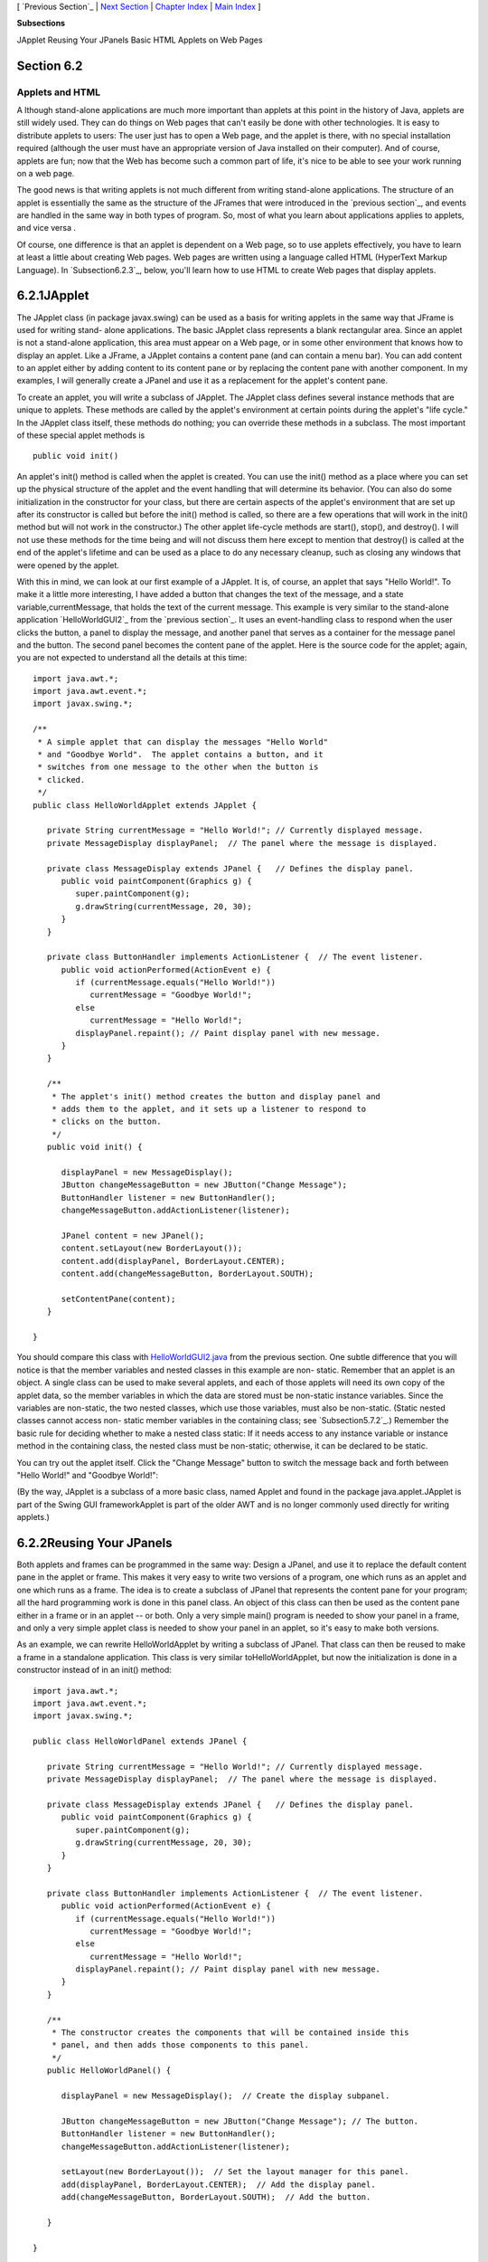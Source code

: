 [ `Previous Section`_ | `Next Section`_ | `Chapter Index`_ | `Main
Index`_ ]


**Subsections**


JApplet
Reusing Your JPanels
Basic HTML
Applets on Web Pages



Section 6.2
~~~~~~~~~~~


Applets and HTML
----------------



A lthough stand-alone applications are much more important than
applets at this point in the history of Java, applets are still widely
used. They can do things on Web pages that can't easily be done with
other technologies. It is easy to distribute applets to users: The
user just has to open a Web page, and the applet is there, with no
special installation required (although the user must have an
appropriate version of Java installed on their computer). And of
course, applets are fun; now that the Web has become such a common
part of life, it's nice to be able to see your work running on a web
page.

The good news is that writing applets is not much different from
writing stand-alone applications. The structure of an applet is
essentially the same as the structure of the JFrames that were
introduced in the `previous section`_, and events are handled in the
same way in both types of program. So, most of what you learn about
applications applies to applets, and vice versa .

Of course, one difference is that an applet is dependent on a Web
page, so to use applets effectively, you have to learn at least a
little about creating Web pages. Web pages are written using a
language called HTML (HyperText Markup Language). In
`Subsection6.2.3`_, below, you'll learn how to use HTML to create Web
pages that display applets.





6.2.1JApplet
~~~~~~~~~~~~

The JApplet class (in package javax.swing) can be used as a basis for
writing applets in the same way that JFrame is used for writing stand-
alone applications. The basic JApplet class represents a blank
rectangular area. Since an applet is not a stand-alone application,
this area must appear on a Web page, or in some other environment that
knows how to display an applet. Like a JFrame, a JApplet contains a
content pane (and can contain a menu bar). You can add content to an
applet either by adding content to its content pane or by replacing
the content pane with another component. In my examples, I will
generally create a JPanel and use it as a replacement for the applet's
content pane.

To create an applet, you will write a subclass of JApplet. The JApplet
class defines several instance methods that are unique to applets.
These methods are called by the applet's environment at certain points
during the applet's "life cycle." In the JApplet class itself, these
methods do nothing; you can override these methods in a subclass. The
most important of these special applet methods is


::

    public void init()


An applet's init() method is called when the applet is created. You
can use the init() method as a place where you can set up the physical
structure of the applet and the event handling that will determine its
behavior. (You can also do some initialization in the constructor for
your class, but there are certain aspects of the applet's environment
that are set up after its constructor is called but before the init()
method is called, so there are a few operations that will work in the
init() method but will not work in the constructor.) The other applet
life-cycle methods are start(), stop(), and destroy(). I will not use
these methods for the time being and will not discuss them here except
to mention that destroy() is called at the end of the applet's
lifetime and can be used as a place to do any necessary cleanup, such
as closing any windows that were opened by the applet.

With this in mind, we can look at our first example of a JApplet. It
is, of course, an applet that says "Hello World!". To make it a little
more interesting, I have added a button that changes the text of the
message, and a state variable,currentMessage, that holds the text of
the current message. This example is very similar to the stand-alone
application `HelloWorldGUI2`_ from the `previous section`_. It uses an
event-handling class to respond when the user clicks the button, a
panel to display the message, and another panel that serves as a
container for the message panel and the button. The second panel
becomes the content pane of the applet. Here is the source code for
the applet; again, you are not expected to understand all the details
at this time:


::

    import java.awt.*;
    import java.awt.event.*;
    import javax.swing.*;
    
    /**
     * A simple applet that can display the messages "Hello World"
     * and "Goodbye World".  The applet contains a button, and it
     * switches from one message to the other when the button is
     * clicked.
     */
    public class HelloWorldApplet extends JApplet {
       
       private String currentMessage = "Hello World!"; // Currently displayed message.
       private MessageDisplay displayPanel;  // The panel where the message is displayed.
       
       private class MessageDisplay extends JPanel {   // Defines the display panel.
          public void paintComponent(Graphics g) {
             super.paintComponent(g);
             g.drawString(currentMessage, 20, 30);
          }
       }
       
       private class ButtonHandler implements ActionListener {  // The event listener.
          public void actionPerformed(ActionEvent e) {
             if (currentMessage.equals("Hello World!"))
                currentMessage = "Goodbye World!";
             else
                currentMessage = "Hello World!";
             displayPanel.repaint(); // Paint display panel with new message.
          }
       }
       
       /**
        * The applet's init() method creates the button and display panel and
        * adds them to the applet, and it sets up a listener to respond to
        * clicks on the button.
        */
       public void init() {
          
          displayPanel = new MessageDisplay();
          JButton changeMessageButton = new JButton("Change Message");
          ButtonHandler listener = new ButtonHandler();
          changeMessageButton.addActionListener(listener);
    
          JPanel content = new JPanel();
          content.setLayout(new BorderLayout());
          content.add(displayPanel, BorderLayout.CENTER);
          content.add(changeMessageButton, BorderLayout.SOUTH);
    
          setContentPane(content);
       }
       
    }


You should compare this class with `HelloWorldGUI2.java`_ from the
previous section. One subtle difference that you will notice is that
the member variables and nested classes in this example are non-
static. Remember that an applet is an object. A single class can be
used to make several applets, and each of those applets will need its
own copy of the applet data, so the member variables in which the data
are stored must be non-static instance variables. Since the variables
are non-static, the two nested classes, which use those variables,
must also be non-static. (Static nested classes cannot access non-
static member variables in the containing class; see
`Subsection5.7.2`_.) Remember the basic rule for deciding whether to
make a nested class static: If it needs access to any instance
variable or instance method in the containing class, the nested class
must be non-static; otherwise, it can be declared to be static.

You can try out the applet itself. Click the "Change Message" button
to switch the message back and forth between "Hello World!" and
"Goodbye World!":



(By the way, JApplet is a subclass of a more basic class, named Applet
and found in the package java.applet.JApplet is part of the Swing GUI
frameworkApplet is part of the older AWT and is no longer commonly
used directly for writing applets.)





6.2.2Reusing Your JPanels
~~~~~~~~~~~~~~~~~~~~~~~~~

Both applets and frames can be programmed in the same way: Design a
JPanel, and use it to replace the default content pane in the applet
or frame. This makes it very easy to write two versions of a program,
one which runs as an applet and one which runs as a frame. The idea is
to create a subclass of JPanel that represents the content pane for
your program; all the hard programming work is done in this panel
class. An object of this class can then be used as the content pane
either in a frame or in an applet -- or both. Only a very simple
main() program is needed to show your panel in a frame, and only a
very simple applet class is needed to show your panel in an applet, so
it's easy to make both versions.

As an example, we can rewrite HelloWorldApplet by writing a subclass
of JPanel. That class can then be reused to make a frame in a
standalone application. This class is very similar toHelloWorldApplet,
but now the initialization is done in a constructor instead of in an
init() method:


::

    import java.awt.*;
    import java.awt.event.*;
    import javax.swing.*;
    
    public class HelloWorldPanel extends JPanel {
       
       private String currentMessage = "Hello World!"; // Currently displayed message.
       private MessageDisplay displayPanel;  // The panel where the message is displayed.
       
       private class MessageDisplay extends JPanel {   // Defines the display panel.
          public void paintComponent(Graphics g) {
             super.paintComponent(g);
             g.drawString(currentMessage, 20, 30);
          }
       }
       
       private class ButtonHandler implements ActionListener {  // The event listener.
          public void actionPerformed(ActionEvent e) {
             if (currentMessage.equals("Hello World!"))
                currentMessage = "Goodbye World!";
             else
                currentMessage = "Hello World!";
             displayPanel.repaint(); // Paint display panel with new message.
          }
       }
       
       /**
        * The constructor creates the components that will be contained inside this
        * panel, and then adds those components to this panel.
        */
       public HelloWorldPanel() {
    
          displayPanel = new MessageDisplay();  // Create the display subpanel.
    
          JButton changeMessageButton = new JButton("Change Message"); // The button.
          ButtonHandler listener = new ButtonHandler();
          changeMessageButton.addActionListener(listener);
    
          setLayout(new BorderLayout());  // Set the layout manager for this panel.
          add(displayPanel, BorderLayout.CENTER);  // Add the display panel.
          add(changeMessageButton, BorderLayout.SOUTH);  // Add the button.
    
       }
       
    }


Once this class exists, it can be used in an applet. The applet class
only has to create an object of type HelloWorldPanel and use that
object as its content pane:


::

    import javax.swing.JApplet;
    
    public class HelloWorldApplet2 extends JApplet {
       public void init() {  
          HelloWorldPanel content = new HelloWorldPanel();
          setContentPane(content);
       }
    }


Similarly, its easy to make a frame that uses an object of type
HelloWorldPanel as its content pane:


::

    import javax.swing.JFrame;
       
    public class HelloWorldGUI3 {
       
       public static void main(String[] args) {
          JFrame window = new JFrame("GUI Test");
          HelloWorldPanel content = new HelloWorldPanel();
          window.setContentPane(content);
          window.setSize(250,100);
          window.setLocation(100,100);
          window.setDefaultCloseOperation( JFrame.EXIT_ON_CLOSE );
          window.setVisible(true);
       }
       
    }


One new feature of this example is the line


::

    window.setDefaultCloseOperation( JFrame.EXIT_ON_CLOSE );


This says that when the user closes the window by clicking the close
box in the title bar of the window, the program should be terminated.
This is necessary because no other way is provided to end the program.
Without this line, the default close operation of the window would
simply hide the window when the user clicks the close box, leaving the
program running even though nothing is visible on the screen. This
brings up one of the difficulties of reusing the same panel class both
in an applet and in a frame: There are some things that a stand-alone
application can do that an applet can't do. Terminating the program is
one of those things. If an applet calls System.exit(), it has no
effect except to generate an error.

Nevertheless, in spite of occasional minor difficulties, many of the
GUI examples in this book will be written as subclasses of JPanel that
can be used either in an applet or in a frame.





6.2.3Basic HTML
~~~~~~~~~~~~~~~

Before you can actually use an applet that you have written, you need
to create a Web page on which to place the applet. Such pages are
themselves written in a language called HTML (HyperText Markup
Language). An HTML document describes the contents of a page. A Web
browser interprets the HTML code to determine what to display on the
page. The HTML code doesn't look much like the resulting page that
appears in the browser. The HTML document does contain all the text
that appears on the page, but that text is "marked up" with commands
that determine the structure and appearance of the text and determine
what will appear on the page in addition to the text.

HTML has become a rather complicated language, and it is only one of
the languages that you need to be familiar with if you want to write
sophisticated modern web pages. Many aspects of the visual style of a
page can be controlled using a language called CSS (cascading style
sheets). Web pages can be dynamic and interactive, and their behavior
can be programmed using a programming language called JavaScript
(which is only very distantly related to Java). Furthermore,
interactive web pages often work with programs that run on the Web
server, which can be written in Java or in several other languages.
Programming for the web has become very complicated indeed!

Nevertheless, its fairly easy to write basic web pages using only
plain HTML. In this section, I will cover just the most basic aspects
of the language. You can easily find more information on the Web, if
you want to learn more. Although there are many Web-authoring programs
that make it possible to create Web pages without ever looking at the
underlying HTML code, it is possible to write an HTML page using an
ordinary text editor, typing in all the mark-up commands by hand, and
it is worthwhile to learn how to create at least simple pages in this
way.

There is a strict syntax for HTML documents (although in practice Web
browsers will do their best to display a page even if it does not
follow the syntax strictly). Leaving out optional features, an HTML
document has the form:


::

    <html>
    <head>
    <title>document-title</title>
    </head>
    <body>
    document-content
    </body>
    </html>


The document-title is text that will appear in the title bar of the
Web browser window when the page is displayed. The document-content is
what is displayed on the page itself. The rest of this section
describes some of the things that can go into the document-content
section of an HTML document.




The mark-up commands used by HTML are called tags. Examples include
<html> and <title> in the document outline given above. An HTML tag
takes the form


::

    <tag-name optional-modifiers>


where the tag-name is a word that specifies the command, and the
optional-modifiers, if present, are used to provide additional
information for the command (much like parameters in subroutines). A
modifier takes the form


::

    
    modifier-name = value


Usually, the value is enclosed in quotes, and it must be if it is more
than one word long or if it contains certain special characters. There
are a few modifiers which have no value, in which case only the name
of the modifier is present. HTML is case insensitive, which means that
you can use upper case and lower case letters interchangeably in tags
and modifiers. (However, lower case is generally used because XHTML, a
successor language to HTML, requires lower case.)

A simple example of a tag is <hr>, which draws a line -- also called a
"horizontal rule" -- across the page. The hr tag can take several
possible modifiers such as width and align. For example, a horizontal
line that extends halfway across the page could be generated with the
tag:


::

    <hr width="50%">


The width here is specified as 50% of the available space, meaning a
line that extends halfway across the page. The width could also be
given as a fixed number of pixels.

Many tags require matching closing tags, which take the form


::

    < **/**tag-name>


For example, the <html> tag at the beginning of an HTML document must
be matched by a closing </html> tag at the end of the document. As
another example, the tag <pre> must always have a matching closing tag
</pre> later in the document. An opening/closing tag pair applies to
everything that comes between the opening tag and the closing tag.
The<pre> tag tells a Web browser to display everything between
the<pre> and the </pre> just as it is formatted in the original HTML
source code, including all the spaces and carriage returns. (But tags
between <pre> and </pre> are still interpreted by the browser.) "Pre"
stands for preformatted text. All of the sample programs in this book
are formatted using the<pre> command.

It is important for you to understand that when you don't use <pre>,
the computer will completely ignore the formatting of the text in the
HTML source code. The only thing it pays attention to is the tags.
Five blank lines in the source code have no more effect than one blank
line or even a single blank space. Outside of <pre>, if you want to
force a new line on the Web page, you can use the tag <br>, which
stands for "break". For example, I might give my address as:


::

    David Eck<br>
    Department of Mathematics and Computer Science<br>
    Hobart and William Smith Colleges<br>
    Geneva, NY 14456<br>


If you want extra vertical space in your web page, you can use
several<br>'s in a row.

Similarly, you need a tag to indicate how the text should be broken up
into paragraphs. This is done with the <p> tag, which should be placed
at the beginning of every paragraph. The <p> tag has a matching </p>,
which should be placed at the end of each paragraph. The closing </p>
is technically optional, but it is considered good form to use it. If
you want all the lines of the paragraph to be shoved over to the
right, you can use <palign=right> instead of <p>. (This is mostly
useful when used with one short line, or when used with <br> to make
several short lines.) You can also use <palign=center> for centered
lines.

By the way, if tags like <p> and <hr> have special meanings in HTML,
you might wonder how to get them to appear here on this page. To get
certain special characters to appear on the page, you have to use an
entity name in the HTML source code. The entity name for < is <,
and the entity name for> is >. Entity names begin with & and end
with a semicolon. The character & is itself a special character whose
entity name is &. There are also entity names for nonstandard
characters such as an accented "e", which has the entity nameé
and the Greek letter π, which is written as π.

There are several useful tags that change the appearance of text. To
get italic text, enclose the text between <i> and </i>. For example,


::

    <i>Introduction to Programming using Java</i>


in an HTML document gives Introduction to Programming using Java in
italics when the document is displayed as a Web page. The tags
<b>,<u>, and <tt> can be used in a similar way for **bold**,
underlined , and typewriter-style ("monospace") text.

A headline, with very large text, can be made by placing the text
between <h1> and </h1>. Headlines with smaller text can be made
using<h2> or <h3> instead of <h1>. Note that these headline tags stand
on their own; they are not used inside paragraphs. You can add the
modifier align=center to center the headline, and you can right-
justify it with align=right. You can include break tags (<br>) in a
headline to break it up into multiple lines. For example, the
following HTML code will produce a medium--sized, centered, two-line
headline:


::

    <h2 align=center>Chapter 6:<br>Introduction to GUI Programming</h2>





The most distinctive feature of HTML is that documents can
containlinks to other documents. The user can follow links from page
to page and in the process visit pages from all over the Internet.

The <a> tag is used to create a link. The text between the<a> and its
matching </a> appears on the page as the text of the link; the user
can follow the link by clicking on this text. The <a> tag uses the
modifierhref to say which document the link should connect to. The
value forhref must be a URL (Uniform Resource Locator). A URL is a
coded set of instructions for finding a document on the Internet. For
example, the URL for my own "home page" is


::

    http://math.hws.edu/eck/


To make a link to this page, such as `David's Home Page`_, I would use
the HTML source code


::

    <a href="http://math.hws.edu/eck/">David's Home Page</a>


The best place to find URLs is on existing Web pages. Web browsers
display the URL for the page you are currently viewing, and many
browsers will display the URL of a link if you point to the link with
the mouse.

If you are writing an HTML document and you want to make a link to
another document that is in the same directory, you can use a relative
URL. The relative URL consists of just the name of the file. For
example, to create a link to a file named "s1.html" in the same
directory as the HTML document that you are writing, you could use


::

    <a href="s1.html">Section 1</a>


There are also relative URLs for linking to files that are in other
directories. Using relative URLs is a good idea, since if you use
them, you can move a whole collection of files without changing any of
the links between them (as long as you don't change the relative
locations of the files).

When you type a URL into a Web browser, you can omit the "http://" at
the beginning of the URL. However, in an <a> tag in an HTML document,
the "http://" can only be omitted if the URL is a relative URL. For a
normal URL, it is required.




You can add images to a Web page with the <img> tag. (This is a tag
that has no matching closing tag.) The actual image must be stored in
a separate file from the HTML document. The <img> tag has a required
modifier, named src, to specify the URL of the image file. For most
browsers, the image should be in one of the formats PNG (with a file
name ending in ".png"), JPEG (with a file name ending in ".jpeg" or
".jpg"), or GIF (with a file name ending in ".gif"). Usually, the
image is stored in the same place as the HTML document, and a relative
URL -- that is, just the name of the file -- is used to specify the
image file.

The <img> tag also has several optional modifiers. It's a good idea to
always include the height and width modifiers, which specify the size
of the image in pixels. Some browsers handle images better if they
know in advance how big they are. The align modifier can be used to
affect the placement of the image: "align=right" will shove the image
to the right edge of the page, and the text on the page will flow
around the image; "align=left" works similarly. (Unfortunately,
"align=center" doesn't have the meaning you would expect. Browsers
treat images as if they are just big characters. Images can occur
inside paragraphs, links, and headings, for example. Alignment values
ofcenter, top, and bottom are used to specify how the image should
line up with other characters in a line of text: Should the baseline
of the text be at the center, the top, or the bottom of the image?
Alignment values of right and left were added to HTML later, but they
are the most useful values. If you want an image centered on the page,
put it inside a <palign=center> tag.)

For example, here is HTML code that will place an image from a file
named figure1.png on the page.


::

    <img src="figure1.png" align=right height=150 width=100>


The image is 100 pixels wide and 150 pixels high, and it will appear
on the right edge of the page.





6.2.4Applets on Web Pages
~~~~~~~~~~~~~~~~~~~~~~~~~

The main point of this whole discussion of HTML is to learn how to use
applets on the Web. The <applet> tag can be used to add a Java applet
to a Web page. This tag must have a matching </applet>. A required
modifier named code gives the name of the compiled class file that
contains the applet class. The modifiers height and width are required
to specify the size of the applet, in pixels. If you want the applet
to be centered on the page, you can put the applet in a paragraph with
center alignment. So, an applet tag to display an applet named
HelloWorldApplet centered on a Web page would look like this:


::

    <p align=center> 
    <applet code="HelloWorldApplet.class" height=100 width=250>
    </applet>
    </p>


This assumes that the file HelloWorldApplet.class is located in the
same directory with the HTML document. If this is not the case, you
can use another modifier, codebase, to give the URL of the directory
that contains the class file. The value of code itself is always just
a class, not a URL.

If the applet uses other classes in addition to the applet class
itself, then those class files must be in the same directory as the
applet class (always assuming that your classes are all in the
"default package"; see `Subsection2.6.4`_; if not, they must be in
subdirectories). If an applet requires more than one or two class
files, it's a good idea to collect all the class files into a single
jar file. Jar files are "archive files" which hold a number of smaller
files. If your class files are in a jar archive, then you have to
specify the name of the jar file in an archive modifier in the<applet>
tag, as in


::

    <applet code="HelloWorldApplet.class" archive="HelloWorld.jar" height=50...


I will have more to say about creating and using jar files at the end
of this chapter.

Applets can use applet parameters to customize their behavior. Applet
parameters are specified by using <param> tags, which can only occur
between an <applet> tag and the closing </applet>. The param tag has
required modifiers named name and value, and it takes the form


::

    <param  name="param-name"  value="param-value">


The parameters are available to the applet when it runs. An applet
uses the predefined method getParameter() to check for parameters
specified in param tags. The getParameter() method has the following
interface:


::

    String getParameter(String paramName)


The parameter paramName corresponds to the param-name in a param tag.
If the specifiedparamName actually occurs in one of the param tags,
thengetParameter(paramName) returns the associated param-value. If the
specified paramName does not occur in any param tag, then
getParameter(paramName) returns the valuenull. Parameter names are
case-sensitive, so you cannot use "size" in the param tag and ask for
"Size" in getParameter. The getParameter() method is often called in
the applet's init() method. It will not work correctly in the applet's
constructor, since it depends on information about the applet's
environment that is not available when the constructor is called.

Here is an example of an applet tag with several params:


::

    
          <applet code="ShowMessage.class" width=200 height=50>
             <param name="message" value="Goodbye World!">
             <param name="font" value="Serif">
             <param name="size" value="36">
          </applet>


The ShowMessage applet would presumably read these parameters in its
init() method, which could go something like this:


::

    String message;  // Instance variable: message to be displayed.
    String fontName; // Instance variable: font to use for display.
    int fontSize;    // Instance variable: size of the display font.
     
    public void init() {
        String value;
        value = getParameter("message"); // Get message param, if any.
        if (value == null)
           message = "Hello World!";  // Default value, if no param is present.
        else
           message = value;  // Value from PARAM tag.
        value = getParameter("font");
        if (value == null)
           fontName = "SansSerif";  // Default value, if no param is present.
        else
           fontName = value;
        value = getParameter("size");
        try {
           fontSize = Integer.parseInt(value);  // Convert string to number.
        }
        catch (NumberFormatException e) {
           fontSize = 20; // Default value, if no param is present, or if
        }                 //   the parameter value is not a legal integer.
         .
         .
         .


Elsewhere in the applet, the instance variables message, fontName, and
fontSize would be used to determine the message displayed by the
applet and the appearance of that message. Note that the value
returned by getParameter() is always a String. If the param represents
a numerical value, the string must be converted into a number, as is
done here for the size parameter.



[ `Previous Section`_ | `Next Section`_ | `Chapter Index`_ | `Main
Index`_ ]

.. _previous section: http://math.hws.edu/javanotes/c6/../c6/s1.html#GUI1.1.1
.. _2.6.4: http://math.hws.edu/javanotes/c6/../c2/s6.html#basics.6.4
.. _previous section: http://math.hws.edu/javanotes/c6/../c6/s1.html
.. _HelloWorldGUI2.java: http://math.hws.edu/javanotes/c6/../source/HelloWorldGUI2.java
.. _David's Home Page: http://math.hws.edu/eck/
.. _5.7.2: http://math.hws.edu/javanotes/c6/../c5/s7.html#OOP.7.2
.. _Main Index: http://math.hws.edu/javanotes/c6/../index.html
.. _Previous Section: http://math.hws.edu/javanotes/c6/s1.html
.. _Next Section: http://math.hws.edu/javanotes/c6/s3.html
.. _6.2.3: http://math.hws.edu/javanotes/c6/../c6/s2.html#GUI1.2.3
.. _Chapter Index: http://math.hws.edu/javanotes/c6/index.html


